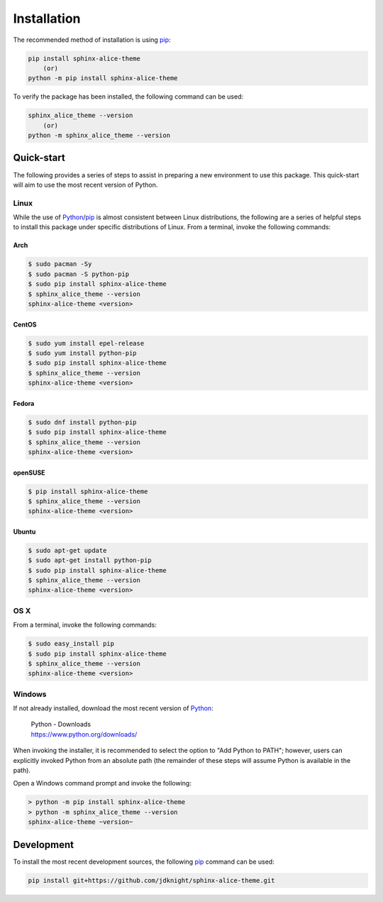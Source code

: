 Installation
############

The recommended method of installation is using pip_:

.. code-block:: shell

    pip install sphinx-alice-theme
        (or)
    python -m pip install sphinx-alice-theme

To verify the package has been installed, the following command can be used:

.. code-block:: shell

    sphinx_alice_theme --version
        (or)
    python -m sphinx_alice_theme --version

Quick-start
-----------

The following provides a series of steps to assist in preparing a new
environment to use this package. This quick-start will aim to use the most
recent version of Python.

Linux
~~~~~

While the use of Python_/pip_ is almost consistent between Linux distributions,
the following are a series of helpful steps to install this package under
specific distributions of Linux. From a terminal, invoke the following commands:

Arch
++++

.. code-block:: shell

    $ sudo pacman -Sy
    $ sudo pacman -S python-pip
    $ sudo pip install sphinx-alice-theme
    $ sphinx_alice_theme --version
    sphinx-alice-theme <version>

CentOS
++++++

.. code-block:: shell

    $ sudo yum install epel-release
    $ sudo yum install python-pip
    $ sudo pip install sphinx-alice-theme
    $ sphinx_alice_theme --version
    sphinx-alice-theme <version>

Fedora
++++++

.. code-block:: shell

    $ sudo dnf install python-pip
    $ sudo pip install sphinx-alice-theme
    $ sphinx_alice_theme --version
    sphinx-alice-theme <version>

openSUSE
++++++++

.. code-block:: shell

    $ pip install sphinx-alice-theme
    $ sphinx_alice_theme --version
    sphinx-alice-theme <version>

Ubuntu
++++++

.. code-block:: shell

    $ sudo apt-get update
    $ sudo apt-get install python-pip
    $ sudo pip install sphinx-alice-theme
    $ sphinx_alice_theme --version
    sphinx-alice-theme <version>

OS X
~~~~

From a terminal, invoke the following commands:

.. code-block:: shell

    $ sudo easy_install pip
    $ sudo pip install sphinx-alice-theme
    $ sphinx_alice_theme --version
    sphinx-alice-theme <version>

Windows
~~~~~~~

If not already installed, download the most recent version of Python_:

    | Python - Downloads
    | https://www.python.org/downloads/

When invoking the installer, it is recommended to select the option to "Add
Python to PATH"; however, users can explicitly invoked Python from an absolute
path (the remainder of these steps will assume Python is available in the path).

Open a Windows command prompt and invoke the following:

.. code-block:: doscon

    > python -m pip install sphinx-alice-theme
    > python -m sphinx_alice_theme --version
    sphinx-alice-theme ~version~

Development
-----------

To install the most recent development sources, the following pip_ command can
be used:

.. code-block:: shell

    pip install git+https://github.com/jdknight/sphinx-alice-theme.git

.. _Python: https://www.python.org/
.. _pip: https://pip.pypa.io/

